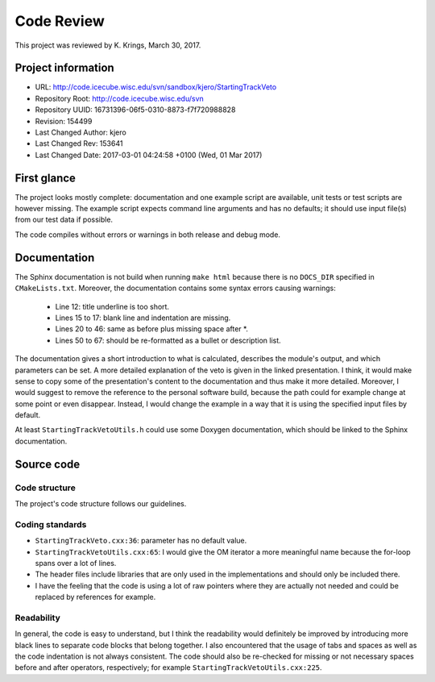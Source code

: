 Code Review
===========

This project was reviewed by K. Krings, March 30, 2017.

Project information
-------------------

* URL: http://code.icecube.wisc.edu/svn/sandbox/kjero/StartingTrackVeto
* Repository Root: http://code.icecube.wisc.edu/svn
* Repository UUID: 16731396-06f5-0310-8873-f7f720988828
* Revision: 154499
* Last Changed Author: kjero
* Last Changed Rev: 153641
* Last Changed Date: 2017-03-01 04:24:58 +0100 (Wed, 01 Mar 2017)

First glance
------------

The project looks mostly complete: documentation and one example script are
available, unit tests or test scripts are however missing. The example script
expects command line arguments and has no defaults; it should use input file(s)
from our test data if possible.

The code compiles without errors or warnings in both release and debug mode.

Documentation
-------------

The Sphinx documentation is not build when running ``make html`` because there
is no ``DOCS_DIR`` specified in ``CMakeLists.txt``. Moreover, the documentation
contains some syntax errors causing warnings:

    * Line 12: title underline is too short.
    * Lines 15 to 17: blank line and indentation are missing.
    * Lines 20 to 46: same as before plus missing space after \*.
    * Lines 50 to 67: should be re-formatted as a bullet or description list.

The documentation gives a short introduction to what is calculated, describes
the module's output, and which parameters can be set. A more detailed
explanation of the veto is given in the linked presentation. I think, it would
make sense to copy some of the presentation's content to the documentation and
thus make it more detailed. Moreover, I would suggest to remove the reference
to the personal software build, because the path could for example change at
some point or even disappear. Instead, I would change the example in a way that
it is using the specified input files by default.

At least ``StartingTrackVetoUtils.h`` could use some Doxygen documentation,
which should be linked to the Sphinx documentation.

Source code
-----------

Code structure
^^^^^^^^^^^^^^

The project's code structure follows our guidelines.

Coding standards
^^^^^^^^^^^^^^^^

* ``StartingTrackVeto.cxx:36``: parameter has no default value.
* ``StartingTrackVetoUtils.cxx:65``: I would give the OM iterator a more
  meaningful name because the for-loop spans over a lot of lines.
* The header files include libraries that are only used in the implementations
  and should only be included there.
* I have the feeling that the code is using a lot of raw pointers where they
  are actually not needed and could be replaced by references for example.

Readability
^^^^^^^^^^^
In general, the code is easy to understand, but I think the readability would definitely
be improved by introducing more black lines to separate code blocks
that belong together. I also encountered that the usage of tabs and spaces as
well as the code indentation is not always consistent. The code should also be
re-checked for missing or not necessary spaces before and after operators,
respectively; for example ``StartingTrackVetoUtils.cxx:225``.
